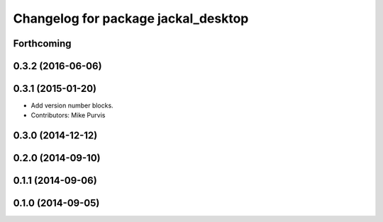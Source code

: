 ^^^^^^^^^^^^^^^^^^^^^^^^^^^^^^^^^^^^
Changelog for package jackal_desktop
^^^^^^^^^^^^^^^^^^^^^^^^^^^^^^^^^^^^

Forthcoming
-----------

0.3.2 (2016-06-06)
------------------

0.3.1 (2015-01-20)
------------------
* Add version number blocks.
* Contributors: Mike Purvis

0.3.0 (2014-12-12)
------------------

0.2.0 (2014-09-10)
------------------

0.1.1 (2014-09-06)
------------------

0.1.0 (2014-09-05)
------------------
